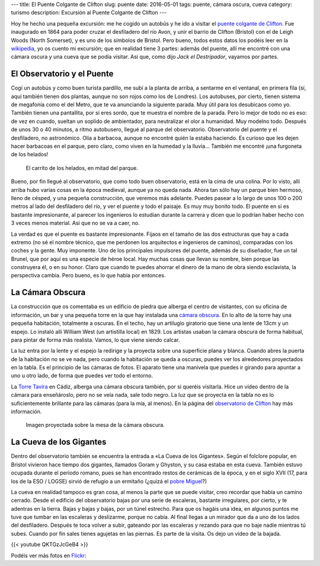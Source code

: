 ---
title: El Puente Colgante de Clifton
slug: puente
date: 2016-05-01
tags: puente, cámara oscura, cueva
category: turismo
description: Excursión al Puente Colgante de Clifton
---

.. raw:: html

   <a data-flickr-embed="true" data-footer="true"  href="https://www.flickr.com/photos/149690786@N07/31052027870/in/album-72157677325015386/" title="p3250071"><img src="https://c7.staticflickr.com/6/5645/31052027870_30588722d7_z.jpg" width="640" height="480" alt="p3250071"></a><script async src="//embedr.flickr.com/assets/client-code.js" charset="utf-8"></script>

Hoy he hecho una pequeña excursión: me he cogido un autobús y he ido a
visitar el `puente colgante de Clifton`_. Fue inaugurado en 1864 para
poder cruzar el desfiladero del río Avon, y unir el barrio de Clifton
(Bristol) con el de Leigh Woods (North Somerset), y es uno de los
símbolos de Bristol. Pero bueno, todos estos datos los podéis leer en
la wikipedia_, yo os cuento mi excursión; que en realidad tiene 3
partes: además del puente, allí me encontré con una cámara oscura y
una cueva que se podía visitar. Así que, como dijo *Jack el
Destripador*, vayamos por partes.

.. TEASER_END

.. _puente colgante de Clifton: http://www.cliftonbridge.org.uk/visit
.. _wikipedia: https://en.wikipedia.org/wiki/Clifton_Suspension_Bridge


El Observatorio y el Puente
---------------------------

Cogí un autobús y como buen turista pardillo, me subí a la planta de
arriba, a sentarme en el ventanal, en primera fila (sí, aquí también
tienen dos plantas, aunque no son rojos como los de Londres). Los
autobuses, por cierto, tienen sistema de megafonía como el del Metro,
que te va anunciando la siguiente parada. Muy útil para los desubicaos
como yo. También tienen una pantallita, por si eres sordo, que te
muestra el nombre de la parada. Pero lo mejor de todo no es eso: de
vez en cuando, sueltan un soplido de ambientador, para neutralizar el
olor a humanidad. Muy modelno todo. Después de unos 30 o 40 minutos,
a ritmo autobusero, llegué al parque del observatorio. Observatorio
del puente y el desfiladero, no astronómico. Olía a barbacoa, aunque
no encontré quién la estaba haciendo. Es curioso que les dejen hacer
barbacoas en el parque, pero claro, como viven en la humedad y la
lluvia… También me encontré ¡una furgoneta de los helados!

.. figure:: /galleries/clifton-bridge/ice-cream-wagon.jpg

   El carrito de los helados, en mitad del parque.

Bueno, por fin llegué al observatorio, que como todo buen
observatorio, está en la cima de una colina. Por lo visto, allí arriba
hubo varias cosas en la época medieval, aunque ya no queda nada. Ahora
tan sólo hay un parque bien hermoso, lleno de césped, y una pequeña
construcción, que veremos más adelante. Puedes pasear a lo largo de
unos 100 o 200 metros al lado del desfiladero del río, y ver el puente
y todo el paisaje. Es muy muy bonito todo. El puente en sí es bastante
impresionante, al parecer los ingenieros lo estudian durante la
carrera y dicen que lo podrían haber hecho con 3 veces menos
material. Así que no se va a caer, no.

La verdad es que el puente es bastante impresionante. Fijaos en el
tamaño de las dos estructuras que hay a cada extremo (no sé el nombre
técnico, que me perdonen los arquitectos e ingenieros de caminos),
comparadas con los coches y la gente. Muy imponente. Uno de los
principales impulsores del puente, además de su diseñador, fue un tal
Brunel, que por aquí es una especie de héroe local. Hay muchas cosas
que llevan su nombre, bien porque las construyera él, o en su
honor. Claro que cuando te puedes ahorrar el dinero de la mano de obra
siendo esclavista, la perspectiva cambia. Pero bueno, es lo que había
por entonces.

.. _Brunel: https://es.wikipedia.org/wiki/Isambard_Kingdom_Brunel

.. raw:: html

   <a data-flickr-embed="true" data-footer="true"  href="https://www.flickr.com/photos/149690786@N07/31051827610/in/album-72157677325015386/" title="p3250099"><img src="https://c3.staticflickr.com/6/5515/31051827610_bcca9bf4cf_z.jpg" width="640" height="480" alt="p3250099"></a><script async src="//embedr.flickr.com/assets/client-code.js" charset="utf-8"></script>


La Cámara Obscura
-----------------

La construcción que os comentaba es un edificio de piedra que alberga
el centro de visitantes, con su oficina de información, un bar y una
pequeña torre en la que hay instalada una `cámara obscura`_. En lo alto
de la torre hay una pequeña habitación, totalmente a oscuras. En el
techo, hay un artilugio giratorio que tiene una lente de 13cm y un
espejo. Lo instaló allí William West (un artistilla local)
en 1829. Los artistas usaban la cámara obscura de forma habitual, para
pintar de forma más realista. Vamos, lo que viene siendo calcar.

.. _cámara obscura: https://es.wikipedia.org/wiki/C%C3%A1mara_oscura

.. raw:: html

   <a data-flickr-embed="true" data-footer="true"  href="https://www.flickr.com/photos/149690786@N07/30599858784/in/album-72157677325015386/" title="p3250076"><img src="https://c1.staticflickr.com/6/5589/30599858784_43b0b00659_z.jpg" width="640" height="480" alt="p3250076"></a><script async src="//embedr.flickr.com/assets/client-code.js" charset="utf-8"></script>

La luz entra por la lente y el espejo la redirige y la proyecta sobre
una superficie plana y blanca. Cuando abres la puerta de la habitación
no se ve nada, pero cuando la habitación se queda a oscuras, puedes
ver los alrededores proyectados en la tabla. Es el principio de las
cámaras de fotos. El aparato tiene una manivela que puedes ir girando
para apuntar a uno u otro lado, de forma que puedes ver todo el
entorno.

.. raw:: html

   <a data-flickr-embed="true" data-footer="true"  href="https://www.flickr.com/photos/149690786@N07/31051881450/in/album-72157677325015386/" title="p3250092"><img src="https://c3.staticflickr.com/6/5545/31051881450_688b6c2b6e_z.jpg" width="640" height="480" alt="p3250092"></a><script async src="//embedr.flickr.com/assets/client-code.js" charset="utf-8"></script>

La `Torre Tavira`_ en Cádiz, alberga una cámara obscura también, por
si queréis visitarla. Hice un vídeo dentro de la cámara para
enseñároslo, pero no se veía nada, sale todo negro. La luz que se
proyecta en la tabla no es lo suficientemente brillante para las
cámaras (para la mía, al menos). En la página del `observatorio de
Clifton`_ hay más información.

.. _observatorio de Clifton: http://www.cliftonobservatory.com/
.. _Torre Tavira: https://es.wikipedia.org/wiki/Torre_Tavira

.. figure:: http://www.cliftonobservatory.com/wp-content/uploads/2015/05/count_christoph-Instagram.jpg

   Imagen proyectada sobre la mesa de la cámara obscura.

La Cueva de los Gigantes
------------------------

Dentro del observatorio también se encuentra la entrada a «La Cueva
de los Gigantes». Según el folclore popular, en Bristol vivieron hace
tiempo dos gigantes, llamados Goram y Ghyston, y su casa estaba en
esta cueva. También estuvo ocupada durante el periodo romano, pues se
han encontrado restos de cerámicas de la época, y en el siglo XVII
(17, para los de la ESO / LOGSE) sirvió de refugio a un ermitaño (¿quizá
el `pobre Miguel`_?)

.. _pobre Miguel: https://youtu.be/p8OJX_IaE44?t=1m5s

La cueva en realidad tampoco es gran cosa, al menos la parte que se
puede visitar, creo recordar que había un camino cerrado. Desde el
edificio del observatorio bajas por una serie de escaleras, bastante
irregulares, por cierto, y te adentras en la tierra. Bajas y bajas y
bajas, por un túnel estrecho. Para que os hagáis una idea, en algunos
puntos me tuve que tumbar en las escaleras y deslizarme, porque no
cabía. Al final llegas a un mirador que da a uno de los lados del
desfiladero.  Después te toca volver a subir, gateando por las
escaleras y rezando para que no baje nadie mientras tú subes. Cuando
por fin sales tienes agujetas en las piernas. Es parte de la
visita. Os dejo un vídeo de la bajada.

{{< youtube QKTGzJcGeB4 >}}

Podéis ver más fotos en Flickr_:

.. _Flickr: https://www.flickr.com/photos/149690786@N07/albums/72157677325015386

.. raw:: html

   <a data-flickr-embed="true" data-footer="true"  href="https://www.flickr.com/photos/149690786@N07/albums/72157677325015386" title="Suspension Bridge"><img src="https://c2.staticflickr.com/6/5631/30614043433_200d4f7886_z.jpg" width="640" height="480" alt="Suspension Bridge"></a><script async src="//embedr.flickr.com/assets/client-code.js" charset="utf-8"></script>

